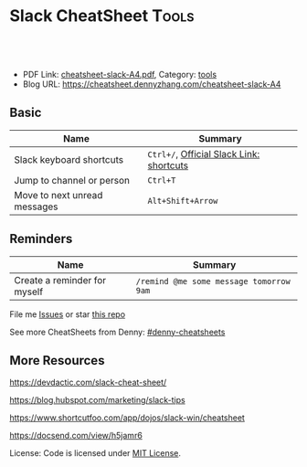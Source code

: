 * Slack CheatSheet                                                     :Tools:
:PROPERTIES:
:type:     cloudfoundry
:export_file_name: cheatsheet-slack-A4.pdf
:END:

#+BEGIN_HTML
<a href="https://github.com/dennyzhang/cheatsheet.dennyzhang.com/tree/master/cheatsheet-slack-A4"><img align="right" width="200" height="183" src="https://www.dennyzhang.com/wp-content/uploads/denny/watermark/github.png" /></a>
<div id="the whole thing" style="overflow: hidden;">
<div style="float: left; padding: 5px"> <a href="https://www.linkedin.com/in/dennyzhang001"><img src="https://www.dennyzhang.com/wp-content/uploads/sns/linkedin.png" alt="linkedin" /></a></div>
<div style="float: left; padding: 5px"><a href="https://github.com/dennyzhang"><img src="https://www.dennyzhang.com/wp-content/uploads/sns/github.png" alt="github" /></a></div>
<div style="float: left; padding: 5px"><a href="https://www.dennyzhang.com/slack" target="_blank" rel="nofollow"><img src="https://slack.dennyzhang.com/badge.svg" alt="slack"/></a></div>
</div>

<br/><br/>
<a href="http://makeapullrequest.com" target="_blank" rel="nofollow"><img src="https://img.shields.io/badge/PRs-welcome-brightgreen.svg" alt="PRs Welcome"/></a>
#+END_HTML

- PDF Link: [[https://github.com/dennyzhang/cheatsheet-concourse-A4/blob/master/cheatsheet-concourse-A4.pdf][cheatsheet-slack-A4.pdf]], Category: [[https://cheatsheet.dennyzhang.com/category/tools/][tools]]
- Blog URL: https://cheatsheet.dennyzhang.com/cheatsheet-slack-A4

** Basic
| Name                         | Summary                                  |
|------------------------------+------------------------------------------|
| Slack keyboard shortcuts     | =Ctrl+/=, [[https://get.slack.help/hc/en-us/articles/201374536-Slack-keyboard-shortcuts][Official Slack Link: shortcuts]] |
| Jump to channel or person    | =Ctrl+T=                                 |
| Move to next unread messages | =Alt+Shift+Arrow=                        |

** Reminders
| Name                         | Summary                                 |
|------------------------------+-----------------------------------------|
| Create a reminder for myself | =/remind @me some message tomorrow 9am= |

File me [[https://github.com/dennyzhang/cheatsheet.dennyzhang.com/issues][Issues]] or star [[https://github.com/dennyzhang/cheatsheet.dennyzhang.com][this repo]]

See more CheatSheets from Denny: [[https://github.com/topics/denny-cheatsheets][#denny-cheatsheets]]
** More Resources

https://devdactic.com/slack-cheat-sheet/

https://blog.hubspot.com/marketing/slack-tips

https://www.shortcutfoo.com/app/dojos/slack-win/cheatsheet

https://docsend.com/view/h5jamr6

License: Code is licensed under [[https://www.dennyzhang.com/wp-content/mit_license.txt][MIT License]].
#+BEGIN_HTML
<a href="https://www.dennyzhang.com"><img align="right" width="201" height="268" src="https://raw.githubusercontent.com/USDevOps/mywechat-slack-group/master/images/denny_201706.png"></a>
<a href="https://www.dennyzhang.com"><img align="right" src="https://raw.githubusercontent.com/USDevOps/mywechat-slack-group/master/images/dns_small.png"></a>

<a href="https://www.linkedin.com/in/dennyzhang001"><img align="bottom" src="https://www.dennyzhang.com/wp-content/uploads/sns/linkedin.png" alt="linkedin" /></a>
<a href="https://github.com/dennyzhang"><img align="bottom"src="https://www.dennyzhang.com/wp-content/uploads/sns/github.png" alt="github" /></a>
<a href="https://www.dennyzhang.com/slack" target="_blank" rel="nofollow"><img align="bottom" src="https://slack.dennyzhang.com/badge.svg" alt="slack"/></a>
#+END_HTML
* org-mode configuration                                           :noexport:
#+STARTUP: overview customtime noalign logdone showall
#+DESCRIPTION: 
#+KEYWORDS: 
#+LATEX_HEADER: \usepackage[margin=0.6in]{geometry}
#+LaTeX_CLASS_OPTIONS: [8pt]
#+LATEX_HEADER: \usepackage[english]{babel}
#+LATEX_HEADER: \usepackage{lastpage}
#+LATEX_HEADER: \usepackage{fancyhdr}
#+LATEX_HEADER: \pagestyle{fancy}
#+LATEX_HEADER: \fancyhf{}
#+LATEX_HEADER: \rhead{Updated: \today}
#+LATEX_HEADER: \rfoot{\thepage\ of \pageref{LastPage}}
#+LATEX_HEADER: \lfoot{\href{https://github.com/dennyzhang/cheatsheet-slack-A4}{GitHub: https://github.com/dennyzhang/cheatsheet-slack-A4}}
#+LATEX_HEADER: \lhead{\href{https://cheatsheet.dennyzhang.com/cheatsheet-slack-A4}{Blog URL: https://cheatsheet.dennyzhang.com/cheatsheet-slack-A4}}
#+AUTHOR: Denny Zhang
#+EMAIL:  denny@dennyzhang.com
#+TAGS: noexport(n)
#+PRIORITIES: A D C
#+OPTIONS:   H:3 num:t toc:nil \n:nil @:t ::t |:t ^:t -:t f:t *:t <:t
#+OPTIONS:   TeX:t LaTeX:nil skip:nil d:nil todo:t pri:nil tags:not-in-toc
#+EXPORT_EXCLUDE_TAGS: exclude noexport
#+SEQ_TODO: TODO HALF ASSIGN | DONE BYPASS DELEGATE CANCELED DEFERRED
#+LINK_UP:   
#+LINK_HOME: 
* Move to next unread channel                                      :noexport:
https://get.slack.help/hc/en-us/articles/217626598-Get-around-faster-with-keyboard-shortcuts
* TODO improve slack reminders                                     :noexport:
* TODO add slack integration                                       :noexport:
* TODO install slack robots                                        :noexport:
* [#A] Slack: Team Communication & Better Integration              :noexport:
** basic use
Make all of the work and conversations seamlessly available in one place.
*** DONE check slack commands: https://totvslabs.slack.com/apps/manage/custom-integrations
    CLOSED: [2017-01-23 Mon 11:26]
** DONE [#A] DigitalOcean Slack: list #fd-metric
   CLOSED: [2016-12-24 Sat 19:31]
http://jerrygamblin.com/2016/12/22/digital-ocean-slack-bot/
*** DONE list all VMs                                              :noexport:
    CLOSED: [2016-12-24 Sat 19:31]
https://developers.digitalocean.com/documentation/v2/
curl -X GET -H "Content-Type: application/json" -H "Authorization: Bearer 9377c207f667271e2d12af2d67ff2f11e5b045a9677a756a0e150bb3562c6773" "https://api.digitalocean.com/v2/droplets?page=1&per_page=1"
*** bash                                                           :noexport:
#+BEGIN_SRC sh
#!/bin/bash

DIGITALOCEAN_TOKEN=XXX
SLACK_TOKEN=XXX
#SLACK_CHANNEL=slack_nagios_test
SLACK_CHANNEL=fd-metric
MAX_DROPLETS_COUNT=500

tmp_fname="Digitalocean_Cost_For_All_Droplets.txt"
cd /tmp/
curl -sXGET "https://api.digitalocean.com/v2/droplets?page=1&per_page=$MAX_DROPLETS_COUNT" \
       -H "Authorization: Bearer $DIGITALOCEAN_TOKEN" \
       -H "Content-Type: application/json" |\
       python -c 'import sys,json;data=json.loads(sys.stdin.read());\
                  print "ID\tName\tIP\tPrice\n";\
                  print "\n".join(["%s\t%s\t%s\t$%s"%(d["id"],d["name"],d["networks"]["v4"][0]["ip_address"],d["size"]["price_monthly"])\
                  for d in data["droplets"]])'| column -t > $tmp_fname

curl -F file=@$tmp_fname -F initial_comment="Cost Breakdown For All Running Droplets" -F channels=#$SLACK_CHANNEL -F token=$SLACK_TOKEN https://slack.com/api/files.upload

rm /tmp/$tmp_fname
#+END_SRC
** #  --8<-------------------------- separator ------------------------>8--
** DONE slack send message                                         :noexport:
   CLOSED: [2017-01-05 Thu 14:04]
https://api.slack.com/methods/chat.postMessage

https://api.slack.com/bot-users

curl -X POST -d "username=AutoScaling&token=xoxb-XXX&channel=#fd-alerts&text=hello, world" https://slack.com/api/chat.postMessage

https://api.slack.com/methods/files.upload

curl -F file=@dramacat.gif -F channels=C024BE91L,#general -F token=xxxx-xxxxxxxxx-xxxx https://slack.com/api/files.upload
** DONE slack funny aninmation: gif
   CLOSED: [2017-03-03 Fri 10:14]
https://www.tumblr.com/search/bug

dennyzhang [10:14 AM]
Add a funny integration: type /giphy XXX, you will know.

Say /giphy happy, /giphy sad, etc.


giphy APP [10:14 AM] Only visible to you
happy (544KB)
** #  --8<-------------------------- separator ------------------------>8--
** DONE slack: /remind list
   CLOSED: [2017-05-10 Wed 11:57]
** DONE slack: /remind me in 3 months to check Bruno's ip
   CLOSED: [2017-04-18 Tue 20:58]
** DONE slack avoid http link: https://soterianetworks.slack.com/archives/C1C3Z6GRX/p1495836192555388
   CLOSED: [2017-05-30 Tue 11:44]
https://stackoverflow.com/questions/36294962/slack-markdown-for-links-are-not-resolving
https://get.slack.help/hc/en-us/articles/204399343-Share-links-in-Slack
#+BEGIN_EXAMPLE
dennyzhang
[10:25 AM]
Morning @brandon.chen & @ozgur.v.amac, could we grant me the slack admin access?

Whenever we post a bitbucket link, slack will generate a preview.

But slack doesn’t bitbucket access, it will generate a dummy thumb which makes no sense to us.

I’d like to either grant slack bitbucket access or turn off slack link previews
https://get.slack.help/hc/en-us/articles/204399343-Share-links-in-Slack
#+END_EXAMPLE
** DONE slack curl send message
   CLOSED: [2017-06-05 Mon 13:43]
https://api.slack.com/incoming-webhooks
#+BEGIN_SRC sh
#!/bin/bash -ex
text_msg="@channel Weekly Progress Meeting: https://plus.google.com/hangouts/_/soterianetworks.com/ozgur-amac"
slack_channel="#junkbox"

slack_incoming_url="https://hooks.slack.com/services/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"
escaped_text_msg=$(echo "$text_msg" | sed 's/"/\"/g' | sed "s/'/\'/g")

curl -X POST \
     -H 'Content-type: application/json' \
     --data "{\"text\": \"$escaped_text_msg\", \"channel\": \"$slack_channel\", \"link_names\": 1, \"username\": \"Robot-Reminder\", \"icon_emoji\": \":monkey_face:\"}" \
     "$slack_incoming_url"
#+END_SRC
** DONE Send weekly reminder by slack.
   CLOSED: [2017-07-08 Sat 16:16]
https://get.slack.help/hc/en-us/articles/208423427-Setting-reminders
remind #internal-jenkins-ci “It’s time to run test” at 6PM every Monday.

/remind me every weekday at 2pm to take a coffee break

/remind help
/remind list

/remind me on June 1st to wish Linda happy birthday
** DONE slack create or upload an existing file
   CLOSED: [2017-07-26 Wed 17:13]
https://api.slack.com/methods/files.upload

curl -F file=@dramacat.gif -F channels=C024BE91L,#general -F token=xxxx-xxxxxxxxx-xxxx https://slack.com/api/files.upload
** DONE Slack text animation: https://github.com/mroth/slacknimate
   CLOSED: [2017-09-13 Wed 08:30]
slack_token="xoxp-XXX"
slacknimate --api-token "$slack_token" --channel "#junk" --loop< examples/moon.txt
*** Good morning
cd /Users/mac/Dropbox/private_data/project/devops_consultant/consultant_code/old_github_repos/slacknimate
slacknimate --api-token "$slack_token" --channel "#junk" --loop< examples/moon.txt
*** text message
slacknimate --api-token "$slack_token" --channel "#junk" --loop< examples/sample.txt
**** sample2
#+BEGIN_EXAMPLE
good
night
see
you
guys
tomorrow
!
#+END_EXAMPLE
*** Good night
slacknimate --api-token "$slack_token" --channel "#junk" --loop< examples/nyan.txt
** DONE python send slack notification
   CLOSED: [2017-10-16 Mon 19:43]
https://github.com/slackapi/python-slackclient

from slackclient import SlackClient

slack_token = os.environ["SLACK_API_TOKEN"]
sc = SlackClient(slack_token)

sc.api_call(
  "chat.postMessage",
  channel="#python",
  text="Hello from Python! :tada:"
)

